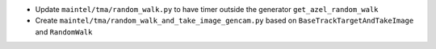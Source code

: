 * Update ``maintel/tma/random_walk.py`` to have timer outside the generator ``get_azel_random_walk``
* Create ``maintel/tma/random_walk_and_take_image_gencam.py`` based on ``BaseTrackTargetAndTakeImage`` and ``RandomWalk``
